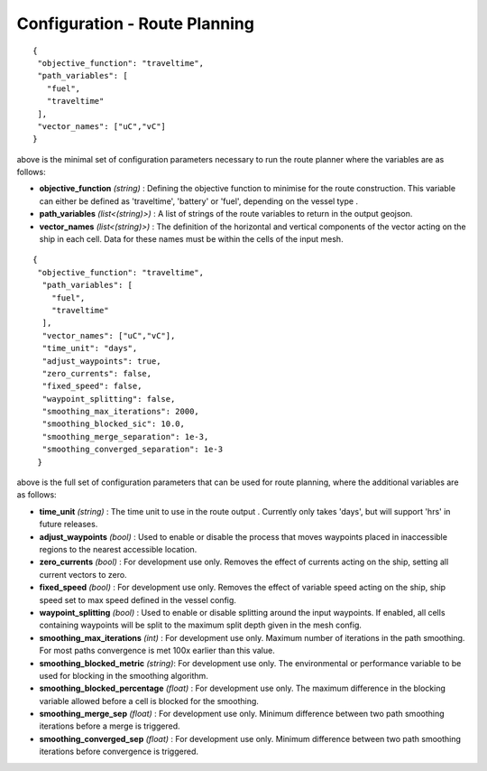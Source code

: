 .. _route config:

^^^^^^^^^^^^^^^^^^^^^^^^^^^^^^^^^^^^^^^^^^^^^^^^^^^
Configuration - Route Planning
^^^^^^^^^^^^^^^^^^^^^^^^^^^^^^^^^^^^^^^^^^^^^^^^^^^
::

   {
    "objective_function": "traveltime",
    "path_variables": [
      "fuel",
      "traveltime"
    ],
    "vector_names": ["uC","vC"]
   }

above is the minimal set of configuration parameters necessary to run the route planner where the variables are as follows:

* **objective_function** *(string)* : Defining the objective function to minimise for the route construction. This variable can either be defined as 'traveltime', 'battery' or 'fuel', depending on the vessel type .
* **path_variables** *(list<(string)>)* : A list of strings of the route variables to return in the output geojson.
* **vector_names** *(list<(string)>)* : The definition of the horizontal and vertical components of the vector acting on the ship in each cell. Data for these names must be within the cells of the input mesh.

::

   {
    "objective_function": "traveltime",
     "path_variables": [
       "fuel",
       "traveltime"
     ],
     "vector_names": ["uC","vC"],
     "time_unit": "days",
     "adjust_waypoints": true,
     "zero_currents": false,
     "fixed_speed": false,
     "waypoint_splitting": false,
     "smoothing_max_iterations": 2000,
     "smoothing_blocked_sic": 10.0,
     "smoothing_merge_separation": 1e-3,
     "smoothing_converged_separation": 1e-3
    }

above is the full set of configuration parameters that can be used for route planning, where the additional variables are as follows:

* **time_unit** *(string)* : The time unit to use in the route output . Currently only takes 'days', but will support 'hrs' in future releases.
* **adjust_waypoints** *(bool)* : Used to enable or disable the process that moves waypoints placed in inaccessible regions to the nearest accessible location.
* **zero_currents** *(bool)* : For development use only. Removes the effect of currents acting on the ship, setting all current vectors to zero.
* **fixed_speed** *(bool)*  : For development use only. Removes the effect of variable speed acting on the ship, ship speed set to max speed defined in the vessel config.
* **waypoint_splitting** *(bool)* : Used to enable or disable splitting around the input waypoints. If enabled, all cells containing waypoints will be split to the maximum split depth given in the mesh config.
* **smoothing_max_iterations** *(int)* : For development use only. Maximum number of iterations in the path smoothing. For most paths convergence is met 100x earlier than this value.
* **smoothing_blocked_metric** *(string)*: For development use only. The environmental or performance variable to be used for blocking in the smoothing algorithm.
* **smoothing_blocked_percentage** *(float)* : For development use only. The maximum difference in the blocking variable allowed before a cell is blocked for the smoothing.
* **smoothing_merge_sep** *(float)* : For development use only. Minimum difference between two path smoothing iterations before a merge is triggered.
* **smoothing_converged_sep** *(float)* : For development use only. Minimum difference between two path smoothing iterations before convergence is triggered.

